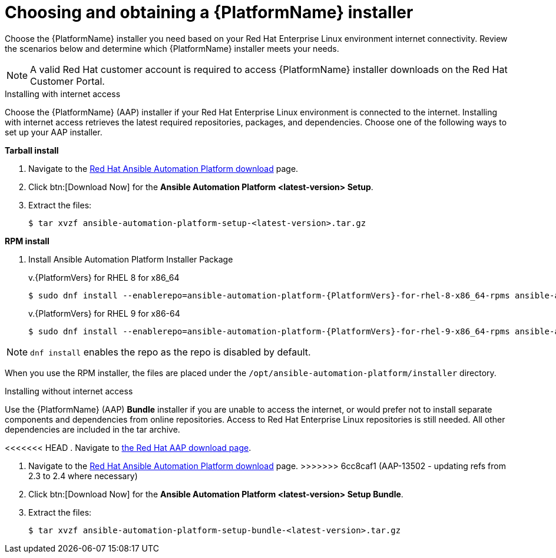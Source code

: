 

// [id="proc-choosing-obtaining-installer_{context}"]


= Choosing and obtaining a {PlatformName} installer

[role="_abstract"]
Choose the {PlatformName} installer you need based on your Red Hat Enterprise Linux environment internet connectivity. Review the scenarios below and determine which {PlatformName} installer meets your needs.

[NOTE]
====
A valid Red Hat customer account is required to access {PlatformName} installer downloads on the Red Hat Customer Portal.
====

.Installing with internet access

Choose the {PlatformName} (AAP) installer if your Red Hat Enterprise Linux environment is connected to the internet. Installing with internet access retrieves the latest required repositories, packages, and dependencies. Choose one of the following ways to set up your AAP installer.

*Tarball install*

. Navigate to the https://access.redhat.com/downloads/content/480[Red Hat Ansible Automation Platform download] page.
. Click btn:[Download Now] for the *Ansible Automation Platform <latest-version> Setup*.
. Extract the files:
+
-----
$ tar xvzf ansible-automation-platform-setup-<latest-version>.tar.gz
-----

*RPM install*

. Install Ansible Automation Platform Installer Package
+
v.{PlatformVers} for RHEL 8 for x86_64
+
----
$ sudo dnf install --enablerepo=ansible-automation-platform-{PlatformVers}-for-rhel-8-x86_64-rpms ansible-automation-platform-installer
----
+
v.{PlatformVers} for RHEL 9 for x86-64
+
----
$ sudo dnf install --enablerepo=ansible-automation-platform-{PlatformVers}-for-rhel-9-x86_64-rpms ansible-automation-platform-installer
----

[NOTE]
`dnf install` enables the repo as the repo is disabled by default.

When you use the RPM installer, the files are placed under the `/opt/ansible-automation-platform/installer` directory.

.Installing without internet access

Use the {PlatformName} (AAP) *Bundle* installer if you are unable to access the internet, or would prefer not to install separate components and dependencies from online repositories. Access to Red Hat Enterprise Linux repositories is still needed. All other dependencies are included in the tar archive.

<<<<<<< HEAD
. Navigate to https://access.redhat.com/downloads/content/480[the Red Hat AAP download page].
=======
. Navigate to the https://access.redhat.com/downloads/content/480[Red Hat Ansible Automation Platform download] page.
>>>>>>> 6cc8caf1 (AAP-13502 - updating refs from 2.3 to 2.4 where necessary)
. Click btn:[Download Now] for the *Ansible Automation Platform <latest-version> Setup Bundle*.
. Extract the files:
+
-----
$ tar xvzf ansible-automation-platform-setup-bundle-<latest-version>.tar.gz
-----
